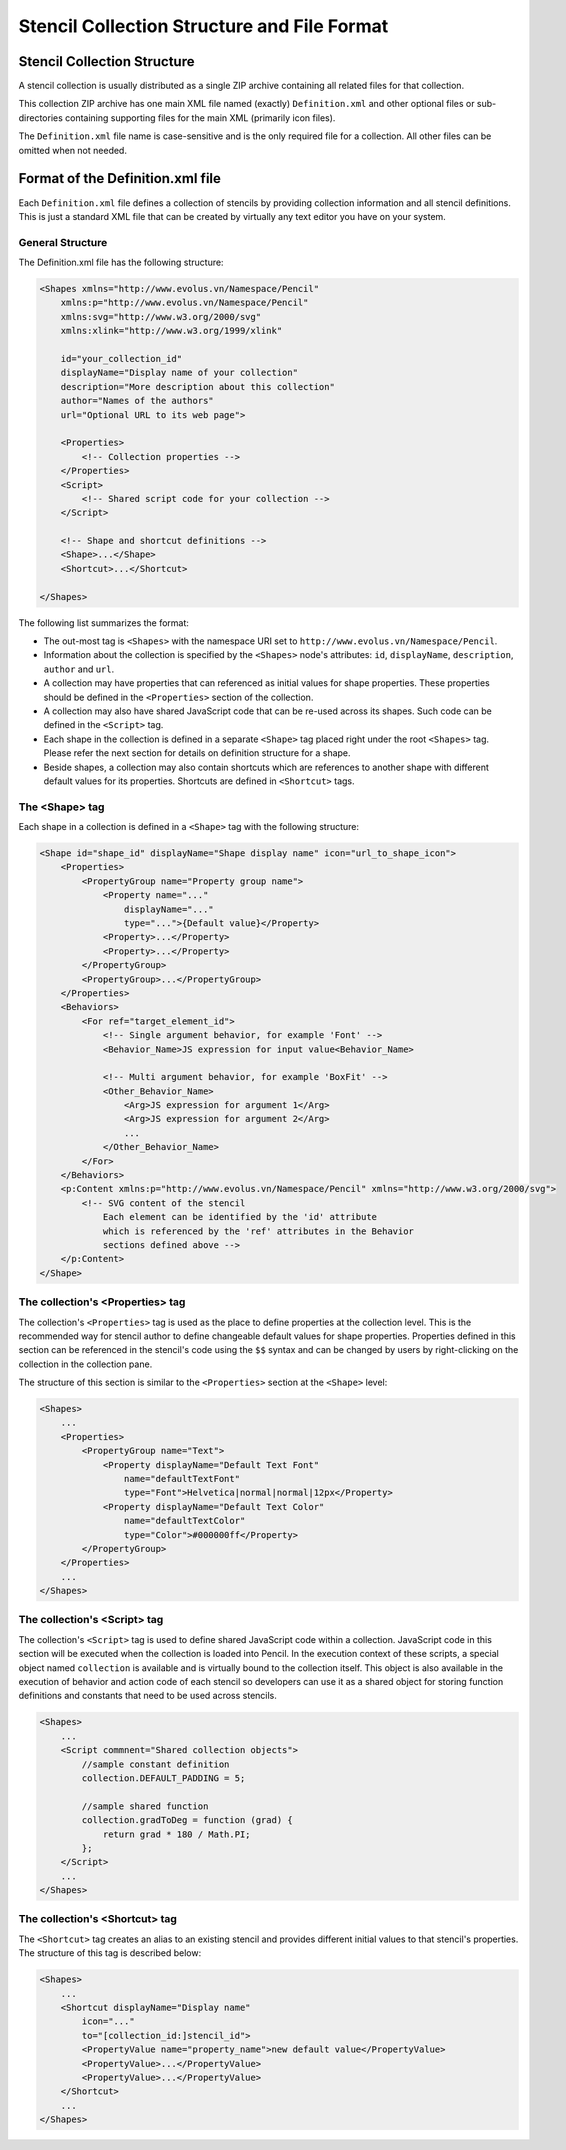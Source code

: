Stencil Collection Structure and File Format
============================================

Stencil Collection Structure
----------------------------

A stencil collection is usually distributed as a single ZIP archive containing
all related files for that collection.

This collection ZIP archive has one main XML file named (exactly)
``Definition.xml`` and other optional files or sub-directories containing
supporting files for the main XML (primarily icon files).

The ``Definition.xml`` file name is case-sensitive and is the only required
file for a collection. All other files can be omitted when not needed.

Format of the Definition.xml file
---------------------------------

Each ``Definition.xml`` file defines a collection of stencils by providing
collection information and all stencil definitions. This is just a standard XML
file that can be created by virtually any text editor you have on your system.

General Structure
^^^^^^^^^^^^^^^^^

The Definition.xml file has the following structure:

.. code-block:: xml

    <Shapes xmlns="http://www.evolus.vn/Namespace/Pencil"
        xmlns:p="http://www.evolus.vn/Namespace/Pencil"
        xmlns:svg="http://www.w3.org/2000/svg"
        xmlns:xlink="http://www.w3.org/1999/xlink"

        id="your_collection_id"
        displayName="Display name of your collection"
        description="More description about this collection"
        author="Names of the authors"
        url="Optional URL to its web page">

        <Properties>
            <!-- Collection properties -->
        </Properties>
        <Script>
            <!-- Shared script code for your collection -->
        </Script>

        <!-- Shape and shortcut definitions -->
        <Shape>...</Shape>
        <Shortcut>...</Shortcut>

    </Shapes>

The following list summarizes the format:

* The out-most tag is ``<Shapes>`` with the namespace URI set to
  ``http://www.evolus.vn/Namespace/Pencil``.

* Information about the collection is specified by the ``<Shapes>`` node's
  attributes: ``id``, ``displayName``, ``description``, ``author`` and ``url``.

* A collection may have properties that can referenced as initial values for
  shape properties. These properties should be defined in the ``<Properties>``
  section of the collection.

* A collection may also have shared JavaScript code that can be re-used across
  its shapes. Such code can be defined in the ``<Script>`` tag.

* Each shape in the collection is defined in a separate ``<Shape>`` tag placed
  right under the root ``<Shapes>`` tag. Please refer the next section for
  details on definition structure for a shape.

* Beside shapes, a collection may also contain shortcuts which are references
  to another shape with different default values for its properties. Shortcuts
  are defined in ``<Shortcut>`` tags.

The <Shape> tag
^^^^^^^^^^^^^^^

Each shape in a collection is defined in a ``<Shape>`` tag with the following
structure:

.. code-block:: xml

    <Shape id="shape_id" displayName="Shape display name" icon="url_to_shape_icon">
        <Properties>
            <PropertyGroup name="Property group name">
                <Property name="..."
                    displayName="..."
                    type="...">{Default value}</Property>
                <Property>...</Property>
                <Property>...</Property>
            </PropertyGroup>
            <PropertyGroup>...</PropertyGroup>
        </Properties>
        <Behaviors>
            <For ref="target_element_id">
                <!-- Single argument behavior, for example 'Font' -->
                <Behavior_Name>JS expression for input value<Behavior_Name>

                <!-- Multi argument behavior, for example 'BoxFit' -->
                <Other_Behavior_Name>
                    <Arg>JS expression for argument 1</Arg>
                    <Arg>JS expression for argument 2</Arg>
                    ...
                </Other_Behavior_Name>
            </For>
        </Behaviors>
        <p:Content xmlns:p="http://www.evolus.vn/Namespace/Pencil" xmlns="http://www.w3.org/2000/svg">
            <!-- SVG content of the stencil
                Each element can be identified by the 'id' attribute
                which is referenced by the 'ref' attributes in the Behavior
                sections defined above -->
        </p:Content>
    </Shape>

The collection's <Properties> tag
^^^^^^^^^^^^^^^^^^^^^^^^^^^^^^^^^

The collection's ``<Properties>`` tag is used as the place to define properties
at the collection level. This is the recommended way for stencil author to
define changeable default values for shape properties. Properties defined in
this section can be referenced in the stencil's code using the ``$$`` syntax
and can be changed by users by right-clicking on the collection in the
collection pane.

The structure of this section is similar to the ``<Properties>`` section at the
``<Shape>`` level:

.. code-block:: xml

    <Shapes>
        ...
        <Properties>
            <PropertyGroup name="Text">
                <Property displayName="Default Text Font"
                    name="defaultTextFont"
                    type="Font">Helvetica|normal|normal|12px</Property>
                <Property displayName="Default Text Color"
                    name="defaultTextColor"
                    type="Color">#000000ff</Property>
            </PropertyGroup>
        </Properties>
        ...
    </Shapes>

The collection's <Script> tag
^^^^^^^^^^^^^^^^^^^^^^^^^^^^^

The collection's ``<Script>`` tag is used to define shared JavaScript code
within a collection. JavaScript code in this section will be executed when the
collection is loaded into Pencil. In the execution context of these scripts, a
special object named ``collection`` is available and is virtually bound to the
collection itself. This object is also available in the execution of behavior
and action code of each stencil so developers can use it as a shared object for
storing function definitions and constants that need to be used across
stencils.

.. code-block:: xml

    <Shapes>
        ...
        <Script commnent="Shared collection objects">
            //sample constant definition
            collection.DEFAULT_PADDING = 5;

            //sample shared function
            collection.gradToDeg = function (grad) {
                return grad * 180 / Math.PI;
            };
        </Script>
        ...
    </Shapes>

The collection's <Shortcut> tag
^^^^^^^^^^^^^^^^^^^^^^^^^^^^^^^

The ``<Shortcut>`` tag creates an alias to an existing stencil and provides
different initial values to that stencil's properties. The structure of this
tag is described below:

.. code-block:: xml

    <Shapes>
        ...
        <Shortcut displayName="Display name"
            icon="..."
            to="[collection_id:]stencil_id">
            <PropertyValue name="property_name">new default value</PropertyValue>
            <PropertyValue>...</PropertyValue>
            <PropertyValue>...</PropertyValue>
        </Shortcut>
        ...
    </Shapes>
